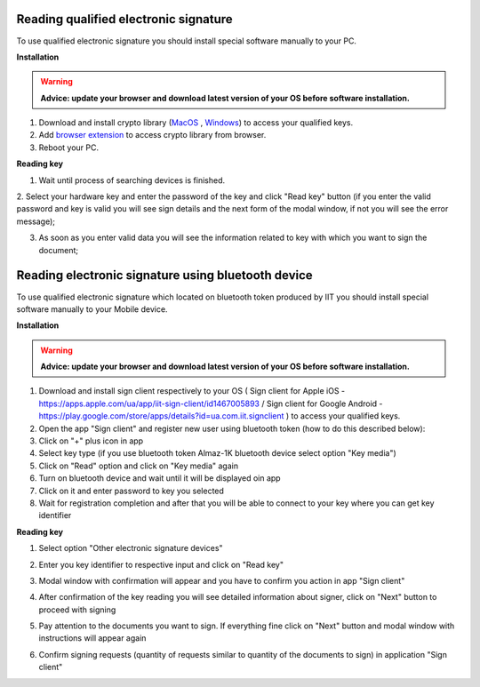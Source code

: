 .. _qualified-electronic-signature:

Reading qualified electronic signature
======================================

To use qualified electronic signature you should install special software manually to your PC.

**Installation**

.. warning:: **Advice: update your browser and download latest version of your OS before software installation.**

1. Download and install crypto library (`MacOS <https://iit.com.ua/download/productfiles/EUSignWebInstall.pkg>`_ , `Windows <https://iit.com.ua/download/productfiles/EUSignWebInstall.exe>`_) to access your qualified keys.

2. Add `browser extension <https://chrome.google.com/webstore/detail/%D1%96%D1%96%D1%82-%D0%BA%D0%BE%D1%80%D0%B8%D1%81%D1%82%D1%83%D0%B2%D0%B0%D1%87-%D1%86%D1%81%D0%BA-1-%D0%B1%D1%96%D0%B1%D0%BB/jffafkigfgmjafhpkoibhfefeaebmccg?utm_source=chrome-app-launcher-info-dialog>`_ to access crypto library from browser.

3. Reboot your PC.

**Reading key**

1. Wait until process of searching devices is finished.

.. image:: pic_qualifiedSignature/searching-device.png
   :width: 400
   :align: center

2. Select your hardware key and enter the password of the key and click "Read key" button (if you enter the valid password and key is valid you will see sign details and the next form of
the modal window, if not you will see the error message);

.. image:: pic_qualifiedSignature/open-device.png
   :width: 400
   :align: center

3. As soon as you enter valid data you will see the information related to key with which you want to sign the document;

.. image:: pic_qualifiedSignature/key-info.png
   :width: 400
   :align: center

Reading electronic signature using bluetooth device
===================================================

To use qualified electronic signature which located on bluetooth token produced by IIT you should install special software manually to your Mobile device.

**Installation**

.. warning:: **Advice: update your browser and download latest version of your OS before software installation.**

1. Download and install sign client respectively to your OS ( Sign client for Apple iOS - https://apps.apple.com/ua/app/iit-sign-client/id1467005893 / Sign client for Google Android - https://play.google.com/store/apps/details?id=ua.com.iit.signclient ) to access your qualified keys.

2. Open the app "Sign client" and register new user using bluetooth token (how to do this described below):

3. Click on "+" plus icon in app

4. Select key type (if you use bluetooth token Almaz-1K bluetooth device select option "Key media")

5. Click on "Read" option and click on "Key media" again

6. Turn on bluetooth device and wait until it will be displayed oin app

7. Click on it and enter password to key you selected

8. Wait for registration completion and after that you will be able to connect to your key where you can get key identifier

**Reading key**

1. Select option "Other electronic signature devices"

.. image:: pic_qualifiedSignature/otherDeviceSelection.png
   :width: 400
   :align: center

2. Enter you key identifier to respective input and click on "Read key"

.. image:: pic_qualifiedSignature/keyIdentifierView.png
   :width: 400
   :align: center

3. Modal window with confirmation will appear and you have to confirm you action in app "Sign client"

.. image:: pic_qualifiedSignature/readingKey.png
   :width: 400
   :align: center

4. After confirmation of the key reading you will see detailed information about signer, click on "Next" button to proceed with signing

.. image:: pic_qualifiedSignature/readKey.png
   :width: 400
   :align: center

5. Pay attention to the documents you want to sign. If everything fine click on "Next" button and modal window with instructions will appear again

.. image:: pic_qualifiedSignature/signingDocument.png
   :width: 400
   :align: center

6. Confirm signing requests (quantity of requests similar to quantity of the documents to sign) in application "Sign client"



